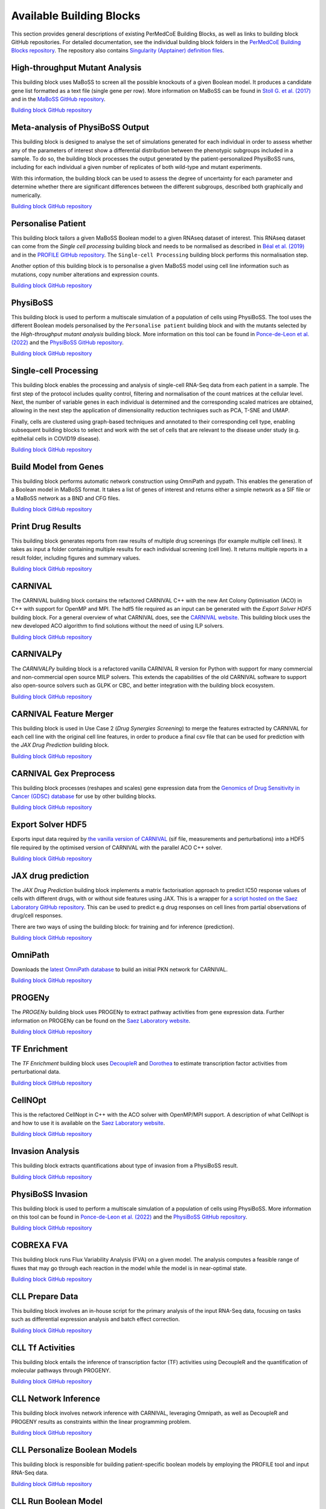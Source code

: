 Available Building Blocks
=========================

This section provides general descriptions of existing PerMedCoE Building Blocks, as
well as links to building block GitHub repositories. For detailed documentation, see
the individual building block folders in the `PerMedCoE Building Blocks
repository <https://github.com/PerMedCoE/BuildingBlocks>`_. The repository also
contains `Singularity (Apptainer) definition
files <https://github.com/PerMedCoE/BuildingBlocks/tree/main/Resources/images>`_.


High-throughput Mutant Analysis
-------------------------------

This building block uses MaBoSS to screen all the possible knockouts of a given Boolean model.
It produces a candidate gene list formatted as a text file (single gene per row).
More information on MaBoSS can be found in `Stoll G. et al. (2017) <https://academic.oup.com/bioinformatics/article-lookup/doi/10.1093/bioinformatics/btx123>`__
and in the `MaBoSS GitHub repository <https://github.com/maboss-bkmc/MaBoSS-env-2.0>`__.

`Building block GitHub repository <https://github.com/PerMedCoE/BuildingBlocks/tree/main/MaBoSS>`__


Meta-analysis of PhysiBoSS Output
---------------------------------

This building block is designed to analyse the set of simulations generated for each individual in
order to assess whether any of the parameters of interest show a differential distribution between
the phenotypic subgroups included in a sample. To do so, the building block processes the output
generated by the patient-personalized PhysiBoSS runs, including for each individual a given number
of replicates of both wild-type and mutant experiments.

With this information, the building block can be used to assess the degree of uncertainty for each
parameter and determine whether there are significant differences between the different subgroups,
described both graphically and numerically.

`Building block GitHub repository <https://github.com/PerMedCoE/BuildingBlocks/tree/main/meta_analysis>`__


Personalise Patient
-------------------

This building block tailors a given MaBoSS Boolean model to a given RNAseq dataset of interest.
This RNAseq dataset can come from the `Single cell processing` building block and needs to be
normalised as described in `Béal et al. (2019) <https://www.frontiersin.org/articles/10.3389/fphys.2018.01965/full?field=&journalName=Frontiers_in_Physiology&id=369984>`__
and in the `PROFILE GitHub repository <https://github.com/sysbio-curie/PROFILE>`__.
The ``Single-cell Processing`` building block performs this normalisation step.

Another option of this building block is to personalise a given MaBoSS model using cell line information
such as mutations, copy number alterations and expression counts.

`Building block GitHub repository <https://github.com/PerMedCoE/BuildingBlocks/tree/main/personalize_patient>`__


PhysiBoSS
---------

This building block is used to perform a multiscale simulation of a population of cells using PhysiBoSS.
The tool uses the different Boolean models personalised by the ``Personalise patient`` building block and
with the mutants selected by the `High-throughput mutant analysis` building block.
More information on this tool can be found in `Ponce-de-Leon et al. (2022) <https://www.biorxiv.org/content/10.1101/2022.01.06.468363v1>`__
and the `PhysiBoSS GitHub repository <https://github.com/PhysiBoSS/PhysiBoSS>`__.

`Building block GitHub repository <https://github.com/PerMedCoE/BuildingBlocks/tree/main/PhysiBoSS>`__


Single-cell Processing
----------------------

This building block enables the processing and analysis of single-cell RNA-Seq data from each patient in a sample.
The first step of the protocol includes quality control, filtering and normalisation of the count matrices at the cellular level.
Next, the number of variable genes in each individual is determined and the corresponding scaled matrices are obtained,
allowing in the next step the application of dimensionality reduction techniques such as PCA, T-SNE and UMAP.

Finally, cells are clustered using graph-based techniques and annotated to their corresponding cell type, enabling
subsequent building blocks to select and work with the set of cells that are relevant to the disease under study
(e.g. epithelial cells in COVID19 disease).

`Building block GitHub repository <https://github.com/PerMedCoE/BuildingBlocks/tree/main/single_cell_processing>`__


Build Model from Genes
----------------------

This building block performs automatic network construction using OmniPath and pypath. This enables the generation
of a Boolean model in MaBoSS format. It takes a list of genes of interest and returns either a simple network as a
SIF file or a MaBoSS network as a BND and CFG files.

`Building block GitHub repository <https://github.com/PerMedCoE/BuildingBlocks/tree/main/build_model_from_species>`__


Print Drug Results
------------------

This building block generates reports from raw results of  multiple drug screenings (for example multiple cell lines).
It takes as input a folder containing multiple results for each individual screening (cell line). It returns multiple
reports in a result folder, including figures and summary values.

`Building block GitHub repository <https://github.com/PerMedCoE/BuildingBlocks/tree/main/print_drug_results>`__


CARNIVAL
--------

The CARNIVAL building block contains the refactored CARNIVAL C++ with the new Ant Colony Optimisation (ACO) in C++
with support for OpenMP and MPI. The hdf5 file required as an input can be generated with the `Export Solver HDF5` building block.
For a general overview of what CARNIVAL does, see the `CARNIVAL website <https://saezlab.github.io/CARNIVAL/>`__.
This building block uses the new developed ACO algorithm to find solutions without the need of using ILP solvers.

`Building block GitHub repository <https://github.com/PerMedCoE/BuildingBlocks/tree/main/Carnival>`__


CARNIVALPy
----------

The `CARNIVALPy` building block is a refactored vanilla CARNIVAL R version for Python with support for many commercial
and non-commercial open source MILP solvers. This extends the capabilities of the old CARNIVAL software to support also
open-source solvers such as GLPK or CBC, and better integration with the building block ecosystem.

`Building block GitHub repository <https://github.com/PerMedCoE/BuildingBlocks/tree/main/CarnivalPy>`__


CARNIVAL Feature Merger
-----------------------

This building block is used in Use Case 2 (`Drug Synergies Screening`) to merge the features extracted by CARNIVAL for
each cell line with the original cell line features, in order to produce a final csv file that can be used for prediction
with the `JAX Drug Prediction` building block.

`Building block GitHub repository <https://github.com/PerMedCoE/BuildingBlocks/tree/main/Carnival_feature_merger>`__


CARNIVAL Gex Preprocess
-----------------------

This building block processes (reshapes and scales) gene expression data from the
`Genomics of Drug Sensitivity in Cancer (GDSC) database <https://www.cancerrxgene.org/>`__
for use by other building blocks.

`Building block GitHub repository <https://github.com/PerMedCoE/BuildingBlocks/tree/main/Carnival_gex_preprocess>`__


Export Solver HDF5
------------------

Exports input data required by `the vanilla version of CARNIVAL <https://saezlab.github.io/CARNIVAL/>`__
(sif file, measurements and perturbations) into a HDF5 file required by the optimised version of CARNIVAL
with the parallel ACO C++ solver.

`Building block GitHub repository <https://github.com/PerMedCoE/BuildingBlocks/tree/main/export_solver_hdf5>`__


JAX drug prediction
-------------------

The `JAX Drug Prediction` building block implements a matrix factorisation approach to predict IC50 response values
of cells with different drugs, with or without side features using JAX. This is a wrapper for
`a script hosted on the Saez Laboratory GitHub repository <https://github.com/saezlab/permedcoe/blob/master/containers/ml-jax/ml.py>`__.
This can be used to predict e.g drug responses on cell lines from partial observations of drug/cell responses.

There are two ways of using the building block: for training and for inference (prediction).

`Building block GitHub repository <https://github.com/PerMedCoE/BuildingBlocks/tree/main/ml_jax_drug_prediction>`__


OmniPath
--------

Downloads the `latest OmniPath database <https://omnipathdb.org/>`__ to build an initial PKN network for CARNIVAL.

`Building block GitHub repository <https://github.com/PerMedCoE/BuildingBlocks/tree/main/omnipath>`__


PROGENy
-------

The `PROGENy` building block uses PROGENy to extract pathway activities from gene expression data.
Further information on PROGENy can be found on the `Saez Laboratory website <https://saezlab.github.io/progeny/>`__.

`Building block GitHub repository <https://github.com/PerMedCoE/BuildingBlocks/tree/main/progeny>`__


TF Enrichment
-------------

The `TF Enrichment` building block uses `DecoupleR <https://saezlab.github.io/decoupleR/>`__ and
`Dorothea <https://saezlab.github.io/dorothea/>`__ to estimate transcription factor activities from perturbational data.

`Building block GitHub repository <https://github.com/PerMedCoE/BuildingBlocks/tree/main/tf_enrichment>`__


CellNOpt
--------

This is the refactored CellNopt in C++ with the ACO solver with OpenMP/MPI support.
A description of what CellNopt is and how to use it is available on the `Saez Laboratory website <https://saezlab.github.io/CellNOptR/>`__.

`Building block GitHub repository <https://github.com/PerMedCoE/BuildingBlocks/tree/main/CellNOpt>`__


Invasion Analysis
-----------------

This building block extracts quantifications about type of invasion from a PhysiBoSS result.

`Building block GitHub repository <https://github.com/PerMedCoE/BuildingBlocks/tree/main/invasion_analysis>`__


PhysiBoSS Invasion
------------------

This building block is used to perform a multiscale simulation of a population of cells using PhysiBoSS.
More information on this tool can be found in `Ponce-de-Leon et al. (2022) <https://www.biorxiv.org/content/10.1101/2022.01.06.468363v1>`__
and the `PhysiBoSS GitHub repository <https://github.com/PhysiBoSS/PhysiBoSS>`__.

`Building block GitHub repository <https://github.com/PerMedCoE/BuildingBlocks/tree/main/PhysiBoSS_Invasion>`__


COBREXA FVA
-------

This building block runs Flux Variability Analysis (FVA) on a given model. The analysis computes a feasible range of fluxes that may go through each reaction in the model while the model is in near-optimal state.

`Building block GitHub repository <https://github.com/PerMedCoE/BuildingBlocks/tree/main/COBREXA>`__


CLL Prepare Data
----------------

This building block involves an in-house script for the primary analysis of the input RNA-Seq data,
focusing on tasks such as differential expression analysis and batch effect correction.

`Building block GitHub repository <https://github.com/PerMedCoE/BuildingBlocks/tree/main/cll_prepare_data>`__


CLL Tf Activities
------------------

This building block entails the inference of transcription factor (TF) activities using DecoupleR and
the quantification of molecular pathways through PROGENY.

`Building block GitHub repository <https://github.com/PerMedCoE/BuildingBlocks/tree/main/cll_tf_activities>`__


CLL Network Inference
---------------------

This building block involves network inference with CARNIVAL, leveraging Omnipath, as well as DecoupleR and
PROGENY results as constraints within the linear programming problem.

`Building block GitHub repository <https://github.com/PerMedCoE/BuildingBlocks/tree/main/cll_network_inference>`__


CLL Personalize Boolean Models
------------------------------

This building block is responsible for building patient-specific boolean models by employing the PROFILE tool and
input RNA-Seq data.

`Building block GitHub repository <https://github.com/PerMedCoE/BuildingBlocks/tree/main/cll_personalize_boolean_models>`__


CLL Run Boolean Model
---------------------

This building block evaluates a single patient or group-specific model using MaBoSS.

`Building block GitHub repository <https://github.com/PerMedCoE/BuildingBlocks/tree/main/cll_run_boolean_model>`__


CLL Combine Models
------------------

This building block combines patient or group-specific results from MaBoSS, assessing whether the obtained profiles
are appropriately clustered and can serve as predictors of disease subtype.

`Building block GitHub repository <https://github.com/PerMedCoE/BuildingBlocks/tree/main/cll_combine_models>`__
